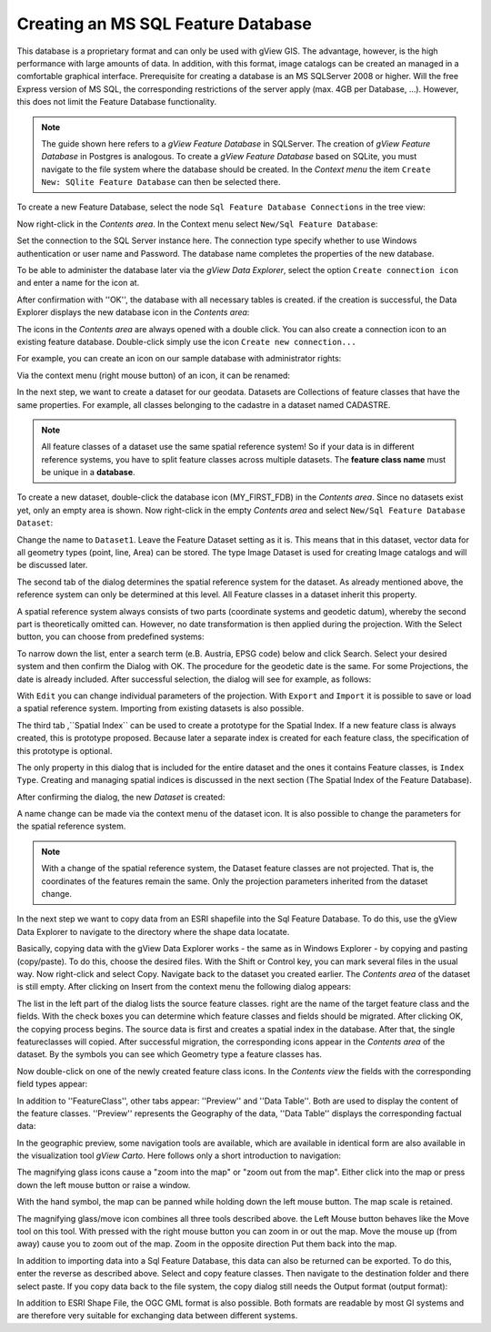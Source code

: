 Creating an MS SQL Feature Database
===================================

This database is a proprietary format and can only be used with gView GIS. 
The advantage, however, is the high performance with large amounts of data.
In addition, with this format, image catalogs can be created an managed in a comfortable graphical
interface. Prerequisite for creating a database is
an MS SQLServer 2008 or higher. Will the free Express version of MS SQL, 
the corresponding restrictions of the server apply (max. 4GB per
Database, ...). However, this does not limit the Feature Database functionality.


.. note::
    The guide shown here refers to a *gView Feature Database* in SQLServer. 
    The creation of *gView Feature Database* in Postgres is analogous.
    To create a *gView Feature Database* based on SQLite, you must navigate to the file system where the database should be created. 
    In the *Context menu*  the item ``Create New: SQlite Feature Database`` can then be selected there.
 

To create a new Feature Database, select the node ``Sql Feature Database Connections`` in the tree view:

.. image:: img/create1.png 

Now right-click in the *Contents area*. In the Context menu select ``New/Sql Feature Database``:

.. image:: img/create2.png 

Set the connection to the SQL Server instance here. The connection type
specify whether to use Windows authentication or user name and
Password. The database name completes the properties of the new
database.

To be able to administer the database later via the *gView Data Explorer*, select
the option ``Create connection icon`` and enter a name for the icon
at.

After confirmation with ''OK'', the database with all necessary tables is created. if
the creation is successful, the Data Explorer displays the new database icon in the *Contents area*:

.. image:: img/create3.png 

The icons in the *Contents area* are always opened with a double click. You can
also create a connection icon to an existing feature database. Double-click
simply use the icon ``Create new connection...``

.. image:: img/create4.png 

For example, you can create an icon on our sample database with administrator rights:

.. image:: img/create5.png 

Via the context menu (right mouse button) of an icon, it can be renamed:

.. image:: img/create6.png 

In the next step, we want to create a dataset for our geodata. Datasets are
Collections of feature classes that have the same properties. For example,
all classes belonging to the cadastre in a dataset named CADASTRE.

.. note::
    All feature classes of a dataset use the same spatial reference system! So if your data is in different reference systems, you have to 
    split feature classes across multiple datasets. The **feature class name** must be unique in a **database**.
    
To create a new dataset, double-click the database icon
(MY_FIRST_FDB) in the *Contents area*. Since no datasets exist yet, only
an empty area is shown. Now right-click in the empty *Contents area*
and select ``New/Sql Feature Database Dataset``:
    
.. image:: img/create7.png 

Change the name to ``Dataset1``. Leave the Feature Dataset setting as it is.
This means that in this dataset, vector data for all geometry types (point, line,
Area) can be stored. The type Image Dataset is used for creating
Image catalogs and will be discussed later.

The second tab of the dialog determines the spatial reference system for the
dataset. As already mentioned above, the reference system can only be determined at this level.
All Feature classes in a dataset inherit this property.

A spatial reference system always consists of two parts (coordinate systems and
geodetic datum), whereby the second part is theoretically omitted
can. However, no date transformation is then applied during the projection. With the
Select button, you can choose from predefined systems:

.. image:: img/create8.png 

To narrow down the list, enter a search term (e.B. Austria, EPSG code) below and
click Search. Select your desired system and then confirm the
Dialog with OK. The procedure for the geodetic date is the same. For some
Projections, the date is already included. After successful selection, the dialog will see
for example, as follows:

.. image:: img/create9.png 

With ``Edit`` you can change individual parameters of the projection. With ``Export``
and ``Import`` it is possible to save or load a spatial reference system.
Importing from existing datasets is also possible.

The third tab ,``Spatial Index`` can be used to create a prototype for the Spatial Index. 
If a new feature class is always created, this is
prototype proposed. Because later a separate index is created for each feature class, the specification of this prototype is optional.

The only property in this dialog that is included for the entire dataset and the ones it contains
Feature classes, is ``Index Type``. Creating and managing spatial indices
is discussed in the next section (The Spatial Index of the Feature Database).

.. image:: img/create10.png 

After confirming the dialog, the new *Dataset* is created:

.. image:: img/create11.png 

A name change can be made via the context menu of the dataset icon. It is also possible to change the parameters for the spatial reference system.

.. note::
    With a change of the spatial reference system, the
    Dataset feature classes are not projected. That is, the coordinates of the features
    remain the same. Only the projection parameters inherited from the dataset change.

In the next step we want to copy data from an ESRI shapefile into the Sql Feature Database. 
To do this, use the gView Data Explorer to navigate to the directory where
the shape data locatate.

.. image:: img/create12.png 

Basically, copying data with the gView Data Explorer works - the same
as in Windows Explorer - by copying and pasting (copy/paste). To do this, choose
the desired files. With the Shift or Control key, you can
mark several files in the usual way. Now right-click and
select Copy. Navigate back to the dataset you created earlier. 
The *Contents area* of the dataset is still empty. After clicking on Insert from the context menu
the following dialog appears:

.. image:: img/create13.png 

The list in the left part of the dialog lists the source feature classes. right
are the name of the target feature class and the fields. With the check boxes
you can determine which feature classes and fields should be migrated.
After clicking OK, the copying process begins. The source data is first
and creates a spatial index in the database. After that, the single
featureclasses will copied. After successful migration, the corresponding icons appear in the
*Contents area* of the dataset. By the symbols you can see which
Geometry type a feature classes has.

Now double-click on one of the newly created feature class icons. 
In the *Contents view* the fields with the corresponding field types appear:

.. image:: img/create14.png 

In addition to ''FeatureClass'', other tabs appear: ''Preview'' and ''Data Table''. 
Both are used to display the content of the feature classes. ''Preview'' represents the
Geography of the data, ''Data Table'' displays the corresponding factual data:

.. image:: img/create15.png 

In the geographic preview, some navigation tools are available, which are available in
identical form are also available in the visualization tool *gView Carto*. Here follows only
a short introduction to navigation:

.. image:: img/create16.png 

The magnifying glass icons cause a "zoom into the map" or "zoom out from the map".
Either click into the map or press down the left mouse button or raise a window.

.. image:: img/create17.png 

With the hand symbol, the map can be panned while holding down the left mouse button. The
map scale is retained.

.. image:: img/create18.png 

The magnifying glass/move icon combines all three tools described above. the Left
Mouse button behaves like the Move tool on this tool. With pressed
with the right mouse button you can zoom in or out the map. Move the mouse up (from
away) cause you to zoom out of the map. Zoom in the opposite direction
Put them back into the map.

In addition to importing data into a Sql Feature Database, this data can also be returned
can be exported. To do this, enter the reverse as described above. Select and copy feature classes. 
Then navigate to the destination folder and there select
paste. If you copy data back to the file system, the copy dialog still needs the
Output format (output format):

.. image:: img/create19.png 

In addition to ESRI Shape File, the OGC GML format is also possible. Both formats are
readable by most GI systems and are therefore very suitable for exchanging data
between different systems.

